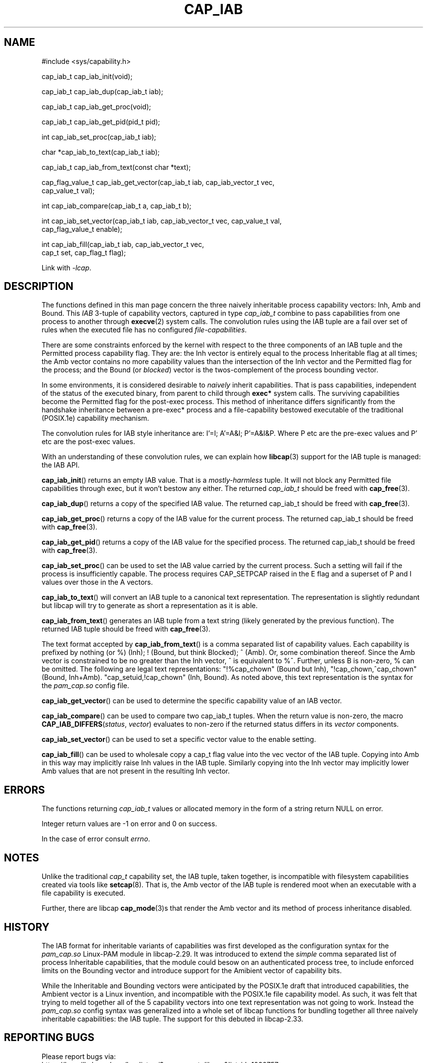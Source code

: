 .TH CAP_IAB 3 "2021-11-17" "" "Linux Programmer's Manual"
.SH NAME
.nf
#include <sys/capability.h>

cap_iab_t cap_iab_init(void);

cap_iab_t cap_iab_dup(cap_iab_t iab);

cap_iab_t cap_iab_get_proc(void);

cap_iab_t cap_iab_get_pid(pid_t pid);

int cap_iab_set_proc(cap_iab_t iab);

char *cap_iab_to_text(cap_iab_t iab);

cap_iab_t cap_iab_from_text(const char *text);

cap_flag_value_t cap_iab_get_vector(cap_iab_t iab, cap_iab_vector_t vec,
    cap_value_t val);

int cap_iab_compare(cap_iab_t a, cap_iab_t b);

int cap_iab_set_vector(cap_iab_t iab, cap_iab_vector_t vec, cap_value_t val,
    cap_flag_value_t enable);

int cap_iab_fill(cap_iab_t iab, cap_iab_vector_t vec,
    cap_t set, cap_flag_t flag);

.fi
.sp
Link with \fI\-lcap\fP.
.SH "DESCRIPTION"
The functions defined in this man page concern the three naively
inheritable process capability vectors: Inh, Amb and Bound. This
\fIIAB\fP 3-tuple of capability vectors, captured in type
\fIcap_iab_t\fP combine to pass capabilities from one process to
another through
.BR execve (2)
system calls. The convolution rules using the IAB tuple are a fail over
set of rules when the executed file has no configured
\fIfile-capabilities\fP.
.PP
There are some constraints enforced by the kernel with respect to the
three components of an IAB tuple and the Permitted process capability
flag. They are: the Inh vector is entirely equal to the process
Inheritable flag at all times; the Amb vector contains no more
capability values than the intersection of the Inh vector and the
Permitted flag for the process; and the Bound (or \fIblocked\fP)
vector is the twos-complement of the process bounding vector.
.PP
In some environments, it is considered desirable to \fInaively\fP
inherit capabilities. That is pass capabilities, independent of the
status of the executed binary, from parent to child through
\fBexec*\fP system calls. The surviving capabilities become the
Permitted flag for the post-exec process. This method of inheritance
differs significantly from the handshake inheritance between a
pre-exec* process and a file-capability bestowed executable of the
traditional (POSIX.1e) capability mechanism.
.PP
The convolution rules for IAB style inheritance are: I'=I; A'=A&I;
P'=A&I&P. Where P etc are the pre-exec values and P' etc are the
post-exec values.
.PP
With an understanding of these convolution rules, we can explain how
.BR libcap (3)
support for the IAB tuple is managed: the IAB API.
.PP
.BR cap_iab_init ()
returns an empty IAB value. That is a \fImostly-harmless\fP tuple. It
will not block any Permitted file capabilities through exec, but it
won't bestow any either. The returned \fIcap_iab_t\fP should be freed
with
.BR cap_free (3).
.sp
.BR cap_iab_dup ()
returns a copy of the specified IAB value.  The returned cap_iab_t
should be freed with
.BR cap_free (3).
.sp
.BR cap_iab_get_proc ()
returns a copy of the IAB value for the current process.  The returned
cap_iab_t should be freed with
.BR cap_free (3).
.sp
.BR cap_iab_get_pid ()
returns a copy of the IAB value for the specified process.  The returned
cap_iab_t should be freed with
.BR cap_free (3).
.sp
.BR cap_iab_set_proc ()
can be used to set the IAB value carried by the current process. Such
a setting will fail if the process is insufficiently capable. The
process requires CAP_SETPCAP raised in the E flag and a superset of P
and I values over those in the A vectors.
.sp
.BR cap_iab_to_text ()
will convert an IAB tuple to a canonical text representation. The
representation is slightly redundant but libcap will try to generate
as short a representation as it is able.
.sp
.BR cap_iab_from_text ()
generates an IAB tuple from a text string (likely generated by the
previous function). The returned IAB tuple should be freed with
.BR cap_free (3).
.sp
The text format accepted by
.BR cap_iab_from_text ()
is a comma separated list of capability values. Each capability is
prefixed by nothing (or %) (Inh); ! (Bound, but think Blocked); ^
(Amb). Or, some combination thereof.  Since the Amb vector is
constrained to be no greater than the Inh vector, ^ is equivalent to
%^. Further, unless B is non-zero, % can be omitted. The following are
legal text representations: "!%cap_chown" (Bound but Inh),
"!cap_chown,^cap_chown" (Bound, Inh+Amb). "cap_setuid,!cap_chown"
(Inh, Bound). As noted above, this text representation is the syntax
for the \fIpam_cap.so\fP config file.
.sp
.BR cap_iab_get_vector ()
can be used to determine the specific capability value of an IAB
vector.
.sp
.BR cap_iab_compare ()
can be used to compare two cap_iab_t tuples. When the return value is
non-zero, the macro \fBCAP_IAB_DIFFERS\fR(\fIstatus\fR, \fIvector\fR)
evaluates to non-zero if the returned status differs in its
.I vector
components.
.sp
.BR cap_iab_set_vector ()
can be used to set a specific vector value to the enable setting.
.sp
.BR cap_iab_fill ()
can be used to wholesale copy a cap_t flag value into the vec vector
of the IAB tuple. Copying into Amb in this way may implicitly raise Inh
values in the IAB tuple. Similarly copying into the Inh vector may
implicitly lower Amb values that are not present in the resulting Inh
vector.
.SH "ERRORS"
The functions returning \fIcap_iab_t\fP values or allocated memory in
the form of a string return NULL on error.

Integer return values are -1 on error and 0 on success.

In the case of error consult \fIerrno\fP.
.SH "NOTES"
.PP
Unlike the traditional \fIcap_t\fP capability set, the
IAB tuple, taken together, is incompatible with filesystem capabilities
created via tools like
.BR setcap (8).
That is, the Amb vector of the IAB tuple is rendered moot when an
executable with a file capability is executed.
.PP
Further, there are libcap
.BR cap_mode (3)s
that render the Amb vector and its method of process inheritance
disabled.

.SH "HISTORY"
The IAB format for inheritable variants of capabilities was first
developed as the configuration syntax for the \fIpam_cap.so\fP
Linux-PAM module in libcap-2.29. It was introduced to extend the
\fIsimple\fP comma separated list of process Inheritable capabilities,
that the module could besow on an authenticated process tree, to
include enforced limits on the Bounding vector and introduce support
for the Amibient vector of capability bits.

While the Inheritable and Bounding vectors were anticipated by the
POSIX.1e draft that introduced capabilities, the Ambient vector is a
Linux invention, and incompatible with the POSIX.1e file capability
model. As such, it was felt that trying to meld together all of the 5
capability vectors into one text representation was not going to
work. Instead the \fIpam_cap.so\fP config syntax was generalized into
a whole set of libcap functions for bundling together all three
naively inheritable capabilities: the IAB tuple. The support for this
debuted in libcap-2.33.
.SH "REPORTING BUGS"
Please report bugs via:
.TP
https://bugzilla.kernel.org/buglist.cgi?component=libcap&list_id=1090757
.SH "SEE ALSO"
.BR libcap (3),
.BR cap_launch (3),
.BR cap_init (3),
.BR capabilities (7)
and
.BR errno (3).
